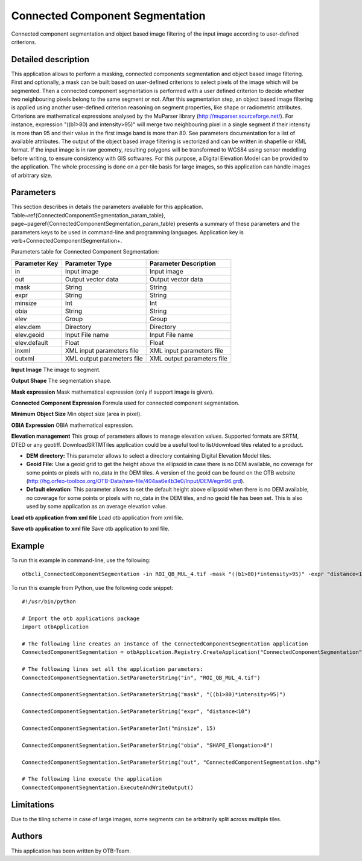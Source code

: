 Connected Component Segmentation
^^^^^^^^^^^^^^^^^^^^^^^^^^^^^^^^

Connected component segmentation and object based image filtering of the input image according to user-defined criterions.

Detailed description
--------------------

This application allows to perform a masking, connected components segmentation and object based image filtering. First and optionally, a mask can be built based on user-defined criterions to select pixels of the image which will be segmented. Then a connected component segmentation is performed with a user defined criterion to decide whether two neighbouring pixels belong to the same segment or not. After this segmentation step, an object based image filtering is applied using another user-defined criterion reasoning on segment properties, like shape or radiometric attributes. Criterions are mathematical expressions analysed by the MuParser library (http://muparser.sourceforge.net/). For instance, expression "((b1>80) and intensity>95)" will merge two neighbouring pixel in a single segment if their intensity is more than 95 and their value in the first image band is more than 80. See parameters documentation for a list of available attributes. The output of the object based image filtering is vectorized and can be written in shapefile or KML format. If the input image is in raw geometry, resulting polygons will be transformed to WGS84 using sensor modelling before writing, to ensure consistency with GIS softwares. For this purpose, a Digital Elevation Model can be provided to the application. The whole processing is done on a per-tile basis for large images, so this application can handle images of arbitrary size.

Parameters
----------

This section describes in details the parameters available for this application. Table~\ref{ConnectedComponentSegmentation_param_table}, page~\pageref{ConnectedComponentSegmentation_param_table} presents a summary of these parameters and the parameters keys to be used in command-line and programming languages. Application key is \verb+ConnectedComponentSegmentation+.

Parameters table for Connected Component Segmentation:

+-------------+--------------------------+----------------------------------+
|Parameter Key|Parameter Type            |Parameter Description             |
+=============+==========================+==================================+
|in           |Input image               |Input image                       |
+-------------+--------------------------+----------------------------------+
|out          |Output vector data        |Output vector data                |
+-------------+--------------------------+----------------------------------+
|mask         |String                    |String                            |
+-------------+--------------------------+----------------------------------+
|expr         |String                    |String                            |
+-------------+--------------------------+----------------------------------+
|minsize      |Int                       |Int                               |
+-------------+--------------------------+----------------------------------+
|obia         |String                    |String                            |
+-------------+--------------------------+----------------------------------+
|elev         |Group                     |Group                             |
+-------------+--------------------------+----------------------------------+
|elev.dem     |Directory                 |Directory                         |
+-------------+--------------------------+----------------------------------+
|elev.geoid   |Input File name           |Input File name                   |
+-------------+--------------------------+----------------------------------+
|elev.default |Float                     |Float                             |
+-------------+--------------------------+----------------------------------+
|inxml        |XML input parameters file |XML input parameters file         |
+-------------+--------------------------+----------------------------------+
|outxml       |XML output parameters file|XML output parameters file        |
+-------------+--------------------------+----------------------------------+

**Input Image**
The image to segment.

**Output Shape**
The segmentation shape.

**Mask expression**
Mask mathematical expression (only if support image is given).

**Connected Component Expression**
Formula used for connected component segmentation.

**Minimum Object Size**
Min object size (area in pixel).

**OBIA Expression**
OBIA mathematical expression.

**Elevation management**
This group of parameters allows to manage elevation values. Supported formats are SRTM, DTED or any geotiff. DownloadSRTMTiles application could be a useful tool to list/download tiles related to a product.

- **DEM directory:** This parameter allows to select a directory containing Digital Elevation Model tiles.

- **Geoid File:** Use a geoid grid to get the height above the ellipsoid in case there is no DEM available, no coverage for some points or pixels with no_data in the DEM tiles. A version of the geoid can be found on the OTB website (http://hg.orfeo-toolbox.org/OTB-Data/raw-file/404aa6e4b3e0/Input/DEM/egm96.grd).

- **Default elevation:** This parameter allows to set the default height above ellipsoid when there is no DEM available, no coverage for some points or pixels with no_data in the DEM tiles, and no geoid file has been set. This is also used by some application as an average elevation value.



**Load otb application from xml file**
Load otb application from xml file.

**Save otb application to xml file**
Save otb application to xml file.

Example
-------

To run this example in command-line, use the following: 
::

	otbcli_ConnectedComponentSegmentation -in ROI_QB_MUL_4.tif -mask "((b1>80)*intensity>95)" -expr "distance<10" -minsize 15 -obia "SHAPE_Elongation>8" -out ConnectedComponentSegmentation.shp

To run this example from Python, use the following code snippet: 

::

	#!/usr/bin/python

	# Import the otb applications package
	import otbApplication

	# The following line creates an instance of the ConnectedComponentSegmentation application 
	ConnectedComponentSegmentation = otbApplication.Registry.CreateApplication("ConnectedComponentSegmentation")

	# The following lines set all the application parameters:
	ConnectedComponentSegmentation.SetParameterString("in", "ROI_QB_MUL_4.tif")

	ConnectedComponentSegmentation.SetParameterString("mask", "((b1>80)*intensity>95)")

	ConnectedComponentSegmentation.SetParameterString("expr", "distance<10")

	ConnectedComponentSegmentation.SetParameterInt("minsize", 15)

	ConnectedComponentSegmentation.SetParameterString("obia", "SHAPE_Elongation>8")

	ConnectedComponentSegmentation.SetParameterString("out", "ConnectedComponentSegmentation.shp")

	# The following line execute the application
	ConnectedComponentSegmentation.ExecuteAndWriteOutput()

Limitations
-----------

Due to the tiling scheme in case of large images, some segments can be arbitrarily split across multiple tiles.

Authors
-------

This application has been written by OTB-Team.

